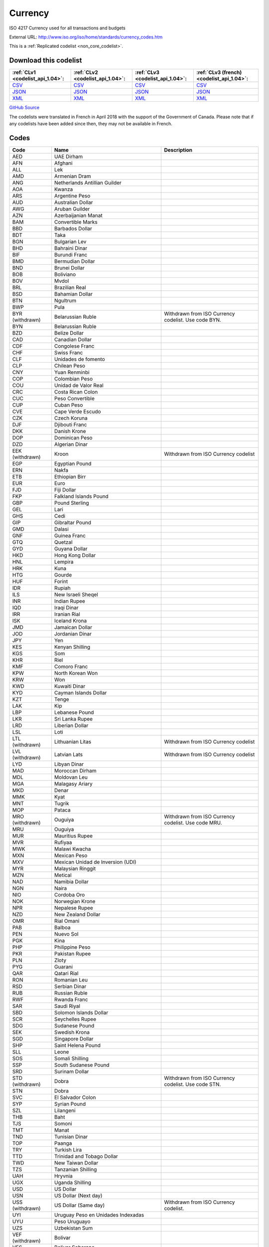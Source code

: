 Currency
========


ISO 4217 Currency used for all transactions and budgets



External URL: http://www.iso.org/iso/home/standards/currency_codes.htm



This is a :ref:`Replicated codelist <non_core_codelist>`.




Download this codelist
----------------------

.. list-table::
   :header-rows: 1

   * - :ref:`CLv1 <codelist_api_1.04>`:
     - :ref:`CLv2 <codelist_api_1.04>`:
     - :ref:`CLv3 <codelist_api_1.04>`:
     - :ref:`CLv3 (french) <codelist_api_1.04>`:

   * - `CSV <../downloads/clv1/codelist/Currency.csv>`__
     - `CSV <../downloads/clv2/csv/en/Currency.csv>`__
     - `CSV <../downloads/clv3/csv/en/Currency.csv>`__
     - `CSV <../downloads/clv3/csv/fr/Currency.csv>`__

   * - `JSON <../downloads/clv1/codelist/Currency.json>`__
     - `JSON <../downloads/clv2/json/en/Currency.json>`__
     - `JSON <../downloads/clv3/json/en/Currency.json>`__
     - `JSON <../downloads/clv3/json/fr/Currency.json>`__

   * - `XML <../downloads/clv1/codelist/Currency.xml>`__
     - `XML <../downloads/clv2/xml/Currency.xml>`__
     - `XML <../downloads/clv3/xml/Currency.xml>`__
     - `XML <../downloads/clv3/xml/Currency.xml>`__

`GitHub Source <https://github.com/IATI/IATI-Codelists-NonEmbedded/blob/master/xml/Currency.xml>`__



The codelists were translated in French in April 2018 with the support of the Government of Canada. Please note that if any codelists have been added since then, they may not be available in French.

Codes
-----

.. _Currency:
.. list-table::
   :header-rows: 1


   * - Code
     - Name
     - Description

   
       
   * - AED   
       
     - UAE Dirham
     - 
   
       
   * - AFN   
       
     - Afghani
     - 
   
       
   * - ALL   
       
     - Lek
     - 
   
       
   * - AMD   
       
     - Armenian Dram
     - 
   
       
   * - ANG   
       
     - Netherlands Antillian Guilder
     - 
   
       
   * - AOA   
       
     - Kwanza
     - 
   
       
   * - ARS   
       
     - Argentine Peso
     - 
   
       
   * - AUD   
       
     - Australian Dollar
     - 
   
       
   * - AWG   
       
     - Aruban Guilder
     - 
   
       
   * - AZN   
       
     - Azerbaijanian Manat
     - 
   
       
   * - BAM   
       
     - Convertible Marks
     - 
   
       
   * - BBD   
       
     - Barbados Dollar
     - 
   
       
   * - BDT   
       
     - Taka
     - 
   
       
   * - BGN   
       
     - Bulgarian Lev
     - 
   
       
   * - BHD   
       
     - Bahraini Dinar
     - 
   
       
   * - BIF   
       
     - Burundi Franc
     - 
   
       
   * - BMD   
       
     - Bermudian Dollar
     - 
   
       
   * - BND   
       
     - Brunei Dollar
     - 
   
       
   * - BOB   
       
     - Boliviano
     - 
   
       
   * - BOV   
       
     - Mvdol
     - 
   
       
   * - BRL   
       
     - Brazilian Real
     - 
   
       
   * - BSD   
       
     - Bahamian Dollar
     - 
   
       
   * - BTN   
       
     - Ngultrum
     - 
   
       
   * - BWP   
       
     - Pula
     - 
   
        
       .. rst-class:: withdrawn
   * - BYR (withdrawn)
       
     - Belarussian Ruble
     - Withdrawn from ISO Currency codelist. Use code BYN.
   
       
   * - BYN   
       
     - Belarussian Ruble
     - 
   
       
   * - BZD   
       
     - Belize Dollar
     - 
   
       
   * - CAD   
       
     - Canadian Dollar
     - 
   
       
   * - CDF   
       
     - Congolese Franc
     - 
   
       
   * - CHF   
       
     - Swiss Franc
     - 
   
       
   * - CLF   
       
     - Unidades de fomento
     - 
   
       
   * - CLP   
       
     - Chilean Peso
     - 
   
       
   * - CNY   
       
     - Yuan Renminbi
     - 
   
       
   * - COP   
       
     - Colombian Peso
     - 
   
       
   * - COU   
       
     - Unidad de Valor Real
     - 
   
       
   * - CRC   
       
     - Costa Rican Colon
     - 
   
       
   * - CUC   
       
     - Peso Convertible
     - 
   
       
   * - CUP   
       
     - Cuban Peso
     - 
   
       
   * - CVE   
       
     - Cape Verde Escudo
     - 
   
       
   * - CZK   
       
     - Czech Koruna
     - 
   
       
   * - DJF   
       
     - Djibouti Franc
     - 
   
       
   * - DKK   
       
     - Danish Krone
     - 
   
       
   * - DOP   
       
     - Dominican Peso
     - 
   
       
   * - DZD   
       
     - Algerian Dinar
     - 
   
        
       .. rst-class:: withdrawn
   * - EEK (withdrawn)
       
     - Kroon
     - Withdrawn from ISO Currency codelist
   
       
   * - EGP   
       
     - Egyptian Pound
     - 
   
       
   * - ERN   
       
     - Nakfa
     - 
   
       
   * - ETB   
       
     - Ethiopian Birr
     - 
   
       
   * - EUR   
       
     - Euro
     - 
   
       
   * - FJD   
       
     - Fiji Dollar
     - 
   
       
   * - FKP   
       
     - Falkland Islands Pound
     - 
   
       
   * - GBP   
       
     - Pound Sterling
     - 
   
       
   * - GEL   
       
     - Lari
     - 
   
       
   * - GHS   
       
     - Cedi
     - 
   
       
   * - GIP   
       
     - Gibraltar Pound
     - 
   
       
   * - GMD   
       
     - Dalasi
     - 
   
       
   * - GNF   
       
     - Guinea Franc
     - 
   
       
   * - GTQ   
       
     - Quetzal
     - 
   
       
   * - GYD   
       
     - Guyana Dollar
     - 
   
       
   * - HKD   
       
     - Hong Kong Dollar
     - 
   
       
   * - HNL   
       
     - Lempira
     - 
   
       
   * - HRK   
       
     - Kuna
     - 
   
       
   * - HTG   
       
     - Gourde
     - 
   
       
   * - HUF   
       
     - Forint
     - 
   
       
   * - IDR   
       
     - Rupiah
     - 
   
       
   * - ILS   
       
     - New Israeli Sheqel
     - 
   
       
   * - INR   
       
     - Indian Rupee
     - 
   
       
   * - IQD   
       
     - Iraqi Dinar
     - 
   
       
   * - IRR   
       
     - Iranian Rial
     - 
   
       
   * - ISK   
       
     - Iceland Krona
     - 
   
       
   * - JMD   
       
     - Jamaican Dollar
     - 
   
       
   * - JOD   
       
     - Jordanian Dinar
     - 
   
       
   * - JPY   
       
     - Yen
     - 
   
       
   * - KES   
       
     - Kenyan Shilling
     - 
   
       
   * - KGS   
       
     - Som
     - 
   
       
   * - KHR   
       
     - Riel
     - 
   
       
   * - KMF   
       
     - Comoro Franc
     - 
   
       
   * - KPW   
       
     - North Korean Won
     - 
   
       
   * - KRW   
       
     - Won
     - 
   
       
   * - KWD   
       
     - Kuwaiti Dinar
     - 
   
       
   * - KYD   
       
     - Cayman Islands Dollar
     - 
   
       
   * - KZT   
       
     - Tenge
     - 
   
       
   * - LAK   
       
     - Kip
     - 
   
       
   * - LBP   
       
     - Lebanese Pound
     - 
   
       
   * - LKR   
       
     - Sri Lanka Rupee
     - 
   
       
   * - LRD   
       
     - Liberian Dollar
     - 
   
       
   * - LSL   
       
     - Loti
     - 
   
        
       .. rst-class:: withdrawn
   * - LTL (withdrawn)
       
     - Lithuanian Litas
     - Withdrawn from ISO Currency codelist
   
        
       .. rst-class:: withdrawn
   * - LVL (withdrawn)
       
     - Latvian Lats
     - Withdrawn from ISO Currency codelist
   
       
   * - LYD   
       
     - Libyan Dinar
     - 
   
       
   * - MAD   
       
     - Moroccan Dirham
     - 
   
       
   * - MDL   
       
     - Moldovan Leu
     - 
   
       
   * - MGA   
       
     - Malagasy Ariary
     - 
   
       
   * - MKD   
       
     - Denar
     - 
   
       
   * - MMK   
       
     - Kyat
     - 
   
       
   * - MNT   
       
     - Tugrik
     - 
   
       
   * - MOP   
       
     - Pataca
     - 
   
        
       .. rst-class:: withdrawn
   * - MRO (withdrawn)
       
     - Ouguiya
     - Withdrawn from ISO Currency codelist. Use code MRU.
   
       
   * - MRU   
       
     - Ouguiya
     - 
   
       
   * - MUR   
       
     - Mauritius Rupee
     - 
   
       
   * - MVR   
       
     - Rufiyaa
     - 
   
       
   * - MWK   
       
     - Malawi Kwacha
     - 
   
       
   * - MXN   
       
     - Mexican Peso
     - 
   
       
   * - MXV   
       
     - Mexican Unidad de Inversion (UDI)
     - 
   
       
   * - MYR   
       
     - Malaysian Ringgit
     - 
   
       
   * - MZN   
       
     - Metical
     - 
   
       
   * - NAD   
       
     - Namibia Dollar
     - 
   
       
   * - NGN   
       
     - Naira
     - 
   
       
   * - NIO   
       
     - Cordoba Oro
     - 
   
       
   * - NOK   
       
     - Norwegian Krone
     - 
   
       
   * - NPR   
       
     - Nepalese Rupee
     - 
   
       
   * - NZD   
       
     - New Zealand Dollar
     - 
   
       
   * - OMR   
       
     - Rial Omani
     - 
   
       
   * - PAB   
       
     - Balboa
     - 
   
       
   * - PEN   
       
     - Nuevo Sol
     - 
   
       
   * - PGK   
       
     - Kina
     - 
   
       
   * - PHP   
       
     - Philippine Peso
     - 
   
       
   * - PKR   
       
     - Pakistan Rupee
     - 
   
       
   * - PLN   
       
     - Zloty
     - 
   
       
   * - PYG   
       
     - Guarani
     - 
   
       
   * - QAR   
       
     - Qatari Rial
     - 
   
       
   * - RON   
       
     - Romanian Leu
     - 
   
       
   * - RSD   
       
     - Serbian Dinar
     - 
   
       
   * - RUB   
       
     - Russian Ruble
     - 
   
       
   * - RWF   
       
     - Rwanda Franc
     - 
   
       
   * - SAR   
       
     - Saudi Riyal
     - 
   
       
   * - SBD   
       
     - Solomon Islands Dollar
     - 
   
       
   * - SCR   
       
     - Seychelles Rupee
     - 
   
       
   * - SDG   
       
     - Sudanese Pound
     - 
   
       
   * - SEK   
       
     - Swedish Krona
     - 
   
       
   * - SGD   
       
     - Singapore Dollar
     - 
   
       
   * - SHP   
       
     - Saint Helena Pound
     - 
   
       
   * - SLL   
       
     - Leone
     - 
   
       
   * - SOS   
       
     - Somali Shilling
     - 
   
       
   * - SSP   
       
     - South Sudanese Pound
     - 
   
       
   * - SRD   
       
     - Surinam Dollar
     - 
   
        
       .. rst-class:: withdrawn
   * - STD (withdrawn)
       
     - Dobra
     - Withdrawn from ISO Currency codelist. Use code STN.
   
       
   * - STN   
       
     - Dobra
     - 
   
       
   * - SVC   
       
     - El Salvador Colon
     - 
   
       
   * - SYP   
       
     - Syrian Pound
     - 
   
       
   * - SZL   
       
     - Lilangeni
     - 
   
       
   * - THB   
       
     - Baht
     - 
   
       
   * - TJS   
       
     - Somoni
     - 
   
       
   * - TMT   
       
     - Manat
     - 
   
       
   * - TND   
       
     - Tunisian Dinar
     - 
   
       
   * - TOP   
       
     - Paanga
     - 
   
       
   * - TRY   
       
     - Turkish Lira
     - 
   
       
   * - TTD   
       
     - Trinidad and Tobago Dollar
     - 
   
       
   * - TWD   
       
     - New Taiwan Dollar
     - 
   
       
   * - TZS   
       
     - Tanzanian Shilling
     - 
   
       
   * - UAH   
       
     - Hryvnia
     - 
   
       
   * - UGX   
       
     - Uganda Shilling
     - 
   
       
   * - USD   
       
     - US Dollar
     - 
   
       
   * - USN   
       
     - US Dollar (Next day)
     - 
   
        
       .. rst-class:: withdrawn
   * - USS (withdrawn)
       
     - US Dollar (Same day)
     - Withdrawn from ISO Currency codelist.
   
       
   * - UYI   
       
     - Uruguay Peso en Unidades Indexadas
     - 
   
       
   * - UYU   
       
     - Peso Uruguayo
     - 
   
       
   * - UZS   
       
     - Uzbekistan Sum
     - 
   
        
       .. rst-class:: withdrawn
   * - VEF (withdrawn)
       
     - Bolivar
     - 
   
       
   * - VES   
       
     - Bolivar Soberano
     - 
   
       
   * - VND   
       
     - Dong
     - 
   
       
   * - VUV   
       
     - Vatu
     - 
   
       
   * - WST   
       
     - Tala
     - 
   
       
   * - XAF   
       
     - CFA Franc BEAC
     - 
   
       
   * - XBT   
       
     - Bitcoin
     - 
   
       
   * - XCD   
       
     - East Caribbean Dollar
     - 
   
       
   * - XDR   
       
     - International Monetary Fund (IMF) Special Drawing Right (SDR)
     - 
   
       
   * - XOF   
       
     - CFA Franc BCEAO
     - 
   
       
   * - XPF   
       
     - CFP Franc
     - 
   
       
   * - YER   
       
     - Yemeni Rial
     - 
   
       
   * - ZAR   
       
     - Rand
     - 
   
        
       .. rst-class:: withdrawn
   * - ZMK (withdrawn)
       
     - Zambian Kwacha
     - Withdrawn from ISO Country codelist. Use code ZMW.
   
       
   * - ZMW   
       
     - Zambian Kwacha
     - 
   
       
   * - ZWL   
       
     - Zimbabwe Dollar
     - 
   

